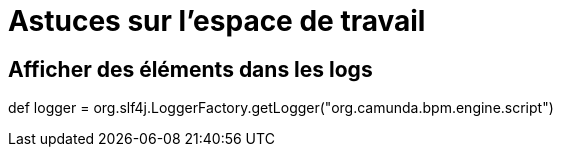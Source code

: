=  Astuces sur l’espace de travail
:toc-title:
:page-pagination:

== Afficher des éléments dans les logs

def logger = org.slf4j.LoggerFactory.getLogger("org.camunda.bpm.engine.script")
